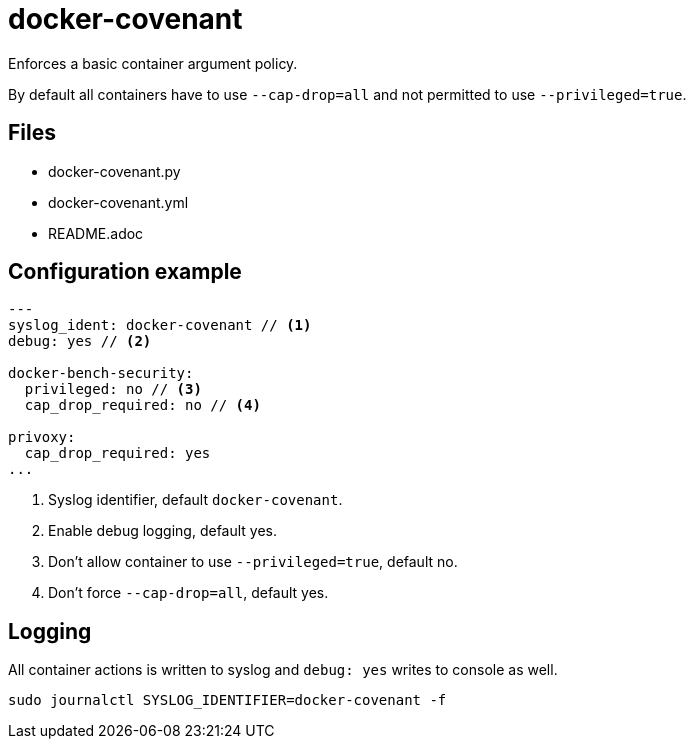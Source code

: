= docker-covenant
Enforces a basic container argument policy.

By default all containers have to use `--cap-drop=all` and not permitted to use `--privileged=true`.

== Files
* docker-covenant.py
* docker-covenant.yml
* README.adoc

== Configuration example
[source, yaml]
----
---
syslog_ident: docker-covenant // <1>
debug: yes // <2>

docker-bench-security:
  privileged: no // <3>
  cap_drop_required: no // <4>

privoxy:
  cap_drop_required: yes
...
----
<1> Syslog identifier, default `docker-covenant`.
<2> Enable debug logging, default yes.
<3> Don't allow container to use `--privileged=true`, default no.
<4> Don't force `--cap-drop=all`, default yes.

== Logging
All container actions is written to syslog and `debug: yes` writes to console as well.

`sudo journalctl SYSLOG_IDENTIFIER=docker-covenant -f`
